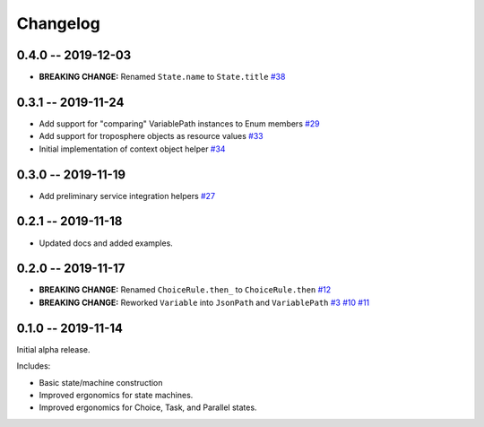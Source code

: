 *********
Changelog
*********

0.4.0 -- 2019-12-03
===================

* **BREAKING CHANGE:** Renamed ``State.name`` to ``State.title``
  `#38 <https://github.com/mattsb42/rhodes/issues/38>`_

0.3.1 -- 2019-11-24
===================

* Add support for "comparing" VariablePath instances to Enum members
  `#29 <https://github.com/mattsb42/rhodes/pull/29>`_
* Add support for troposphere objects as resource values
  `#33 <https://github.com/mattsb42/rhodes/pull/33>`_
* Initial implementation of context object helper
  `#34 <https://github.com/mattsb42/rhodes/pull/34>`_

0.3.0 -- 2019-11-19
===================

* Add preliminary service integration helpers
  `#27 <https://github.com/mattsb42/rhodes/pull/27>`_

0.2.1 -- 2019-11-18
===================

* Updated docs and added examples.

0.2.0 -- 2019-11-17
===================

* **BREAKING CHANGE:** Renamed ``ChoiceRule.then_`` to ``ChoiceRule.then``
  `#12 <https://github.com/mattsb42/rhodes/issues/12>`_
* **BREAKING CHANGE:** Reworked ``Variable`` into ``JsonPath`` and ``VariablePath``
  `#3 <https://github.com/mattsb42/rhodes/issues/3>`_
  `#10 <https://github.com/mattsb42/rhodes/issues/10>`_
  `#11 <https://github.com/mattsb42/rhodes/issues/11>`_

0.1.0 -- 2019-11-14
===================

Initial alpha release.

Includes:

* Basic state/machine construction
* Improved ergonomics for state machines.
* Improved ergonomics for Choice, Task, and Parallel states.
